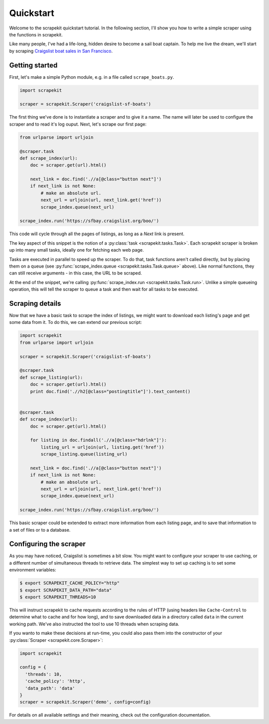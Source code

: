 Quickstart
==========

Welcome to the scrapekit quickstart tutorial. In the following section, 
I'll show you how to write a simple scraper using the functions in
scrapekit.

Like many people, I've had a life-long, hidden desire to become a sail 
boat captain. To help me live the dream, we'll start by scraping
`Craigslist boat sales in San Francisco <https://sfbay.craigslist.org/boo/>`_.


Getting started
---------------

First, let's make a simple Python module, e.g. in a file called
``scrape_boats.py``.

.. code-block:: python

  import scrapekit

  scraper = scrapekit.Scraper('craigslist-sf-boats')

The first thing we've done is to instantiate a scraper and to give it
a name. The name will later be used to configure the scraper and to
read it's log ouput. Next, let's scrape our first page:

.. code-block:: python

  from urlparse import urljoin

  @scraper.task
  def scrape_index(url):
      doc = scraper.get(url).html()

      next_link = doc.find('.//a[@class="button next"]')
      if next_link is not None:
          # make an absolute url.
          next_url = urljoin(url, next_link.get('href'))
          scrape_index.queue(next_url)

  scrape_index.run('https://sfbay.craigslist.org/boo/')

This code will cycle through all the pages of listings, as long as
a *Next* link is present.

The key aspect of this snippet is the notion of a :py:class:`task
<scrapekit.tasks.Task>`. Each scrapekit scraper is broken up into
many small tasks, ideally one for fetching each web page.

Tasks are executed in parallel to speed up the scraper. To do that,
task functions aren't called directly, but by placing them on a
queue (see :py:func:`scrape_index.queue <scrapekit.tasks.Task.queue>`
above). Like normal functions, they can still receive arguments - 
in this case, the URL to be scraped.

At the end of the snippet, we're calling :py:func:`scrape_index.run
<scrapekit.tasks.Task.run>`. Unlike a simple queueing operation, this
will tell the scraper to queue a task and then wait for all tasks to
be executed.


Scraping details
----------------

Now that we have a basic task to scrape the index of listings, we
might want to download each listing's page and get some data from it. 
To do this, we can extend our previous script:

.. code-block:: python

  import scrapekit
  from urlparse import urljoin

  scraper = scrapekit.Scraper('craigslist-sf-boats')

  @scraper.task
  def scrape_listing(url):
      doc = scraper.get(url).html()
      print doc.find('.//h2[@class="postingtitle"]').text_content()


  @scraper.task
  def scrape_index(url):
      doc = scraper.get(url).html()

      for listing in doc.findall('.//a[@class="hdrlnk"]'):
          listing_url = urljoin(url, listing.get('href'))
          scrape_listing.queue(listing_url)

      next_link = doc.find('.//a[@class="button next"]')
      if next_link is not None:
          # make an absolute url.
          next_url = urljoin(url, next_link.get('href'))
          scrape_index.queue(next_url)

  scrape_index.run('https://sfbay.craigslist.org/boo/')

This basic scraper could be extended to extract more information from 
each listing page, and to save that information to a set of files or 
to a database.


Configuring the scraper
-----------------------

As you may have noticed, Craigslist is sometimes a bit slow. You might
want to configure your scraper to use caching, or a different number 
of simultaneous threads to retrieve data. The simplest way to set up
caching is to set some environment variables:

.. code-block:: bash

  $ export SCRAPEKIT_CACHE_POLICY="http"
  $ export SCRAPEKIT_DATA_PATH="data"
  $ export SCRAPEKIT_THREADS=10

This will instruct scrapekit to cache requests according to the rules
of HTTP (using headers like ``Cache-Control`` to determine what to cache
and for how long), and to save downloaded data in a directory called
``data`` in the current working path. We've also instructed the tool to
use 10 threads when scraping data.

If you wanto to make these decisions at run-time, you could also pass
them into the constructor of your :py:class:`Scraper
<scrapekit.core.Scraper>`:

.. code-block:: python

  import scrapekit

  config = {
    'threads': 10,
    'cache_policy': 'http',
    'data_path': 'data'
  }
  scraper = scrapekit.Scraper('demo', config=config)

For details on all available settings and their meaning, check out the 
configuration documentation.
